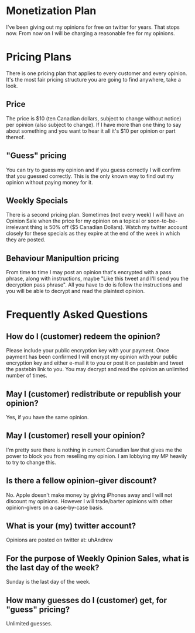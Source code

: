 * Monetization Plan

I've been giving out my opinions for free on twitter for years. That
stops now. From now on I will be charging a reasonable fee for my opinions.

* Pricing Plans

There is one pricing plan that applies to every customer and every
opinion. It's the most fair pricing structure you are going to find
anywhere, take a look.

** Price

The price is $10 (ten Canadian dollars, subject to change without
notice) per opinion (also subject to change). If I have more than
one thing to say about something and you want to hear it all it's $10
per opinion or part thereof.

** "Guess" pricing

You can try to guess my opinion and if you guess correctly I will
confirm that you guessed correctly. This is the only known way to find
out my opinion without paying money for it.

** Weekly Specials

There is a second pricing plan. Sometimes (not every week) I will have
an Opinion Sale when the price for my opinion on a topical or
soon-to-be-irrelevant thing is 50% off ($5 Canadian Dollars). Watch my
twitter account closely for these specials as they expire at the end
of the week in which they are posted.

** Behaviour Manipultion pricing

From time to time I may post an opinion that's encrypted with a pass
phrase, along with instructions, maybe "Like this tweet and I'll send
you the decryption pass phrase". All you have to do is follow the
instructions and you will be able to decrypt and read the plaintext
opinion.

* Frequently Asked Questions

** How do I (customer) redeem the opinion?

Please include your public encryption key with your payment. Once
payment has been confirmed I will encrypt my opinion with your public
encryption key and either e-mail it to you or post it on pastebin and
tweet the pastebin link to you. You may decrypt and read the opinion
an unlimited number of times.

** May I (customer) redistribute or republish your opinion?

Yes, if you have the same opinion.

** May I (customer) resell your opinion?

I'm pretty sure there is nothing in current Canadian law that gives me
the power to block you from reselling my opinion. I am lobbying my MP
heavily to try to change this.

** Is there a fellow opinion-giver discount?

No. Apple doesn't make money by giving iPhones away and I will not
discount my opinions. However I will trade/barter opinions with other
opinion-givers on a case-by-case basis.

** What is your (my) twitter account?

Opinions are posted on twitter at: uhAndrew

** For the purpose of Weekly Opinion Sales, what is the last day of the week?

Sunday is the last day of the week.

** How many guesses do I (customer) get, for "guess" pricing?

Unlimited guesses.
